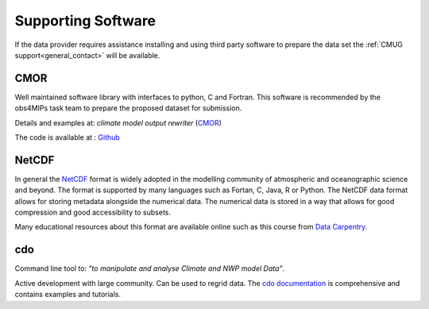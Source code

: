 ===================
Supporting Software
===================

If the data provider requires assistance installing and using third party software to prepare the data set the :ref:`CMUG support<general_contact>` will be available. 

CMOR
----

Well maintained software library with interfaces to python, C and Fortran. This software is recommended by the obs4MIPs task team to prepare the proposed dataset for submission.

Details and examples at: *climate model output rewriter* (`CMOR <https://cmor.llnl.gov>`_) 

The code is available at : `Github <https://github.com/PCMDI/cmor>`_

NetCDF
------

In general the `NetCDF <https://www.unidata.ucar.edu/software/netcdf>`_ format is widely adopted in the modelling community of atmospheric and oceanographic science and beyond. The format is supported by many languages such as Fortan, C, Java, R or Python. The NetCDF data format allows for storing metadata alongside the numerical data. The numerical data is stored in a way that allows for good compression and good accessibility to subsets.  

Many educational resources about this format are available online such as this course from `Data Carpentry <https://carpentrieslab.github.io/python-aos-lesson/>`_.

cdo
---

Command line tool to: *"to manipulate and analyse Climate and NWP model Data"*. 

Active development with large community. Can be used to regrid data. The `cdo documentation <https://code.mpimet.mpg.de/projects/cdo>`_ is comprehensive and contains examples and tutorials.

